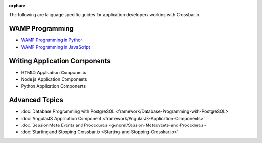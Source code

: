 :orphan:

The following are language specific guides for application developers
working with Crossbar.io.

WAMP Programming
================
-  `WAMP Programming in  Python <https://github.com/crossbario/autobahn-python/blob/master/docs/wamp/programming.rst>`__ 
-  `WAMP Programming in  JavaScript <https://github.com/crossbario/autobahn-js/blob/master/doc/programming.md>`__ 

Writing Application Components
==============================
-  HTML5 Application Components 
-  Node.js Application Components
-  Python Application Components 

Advanced Topics
===============
-  :doc:`Database Programming with  PostgreSQL <framework/Database-Programming-with-PostgreSQL>` 
-  :doc:`AngularJS Application Component <framework/AngularJS-Application-Components>` 
-  :doc:`Session Meta Events and Procedures <general/Session-Metaevents-and-Procedures>` 
-  :doc:`Starting and Stopping Crossbar.io <Starting-and-Stopping-Crossbar.io>` 
